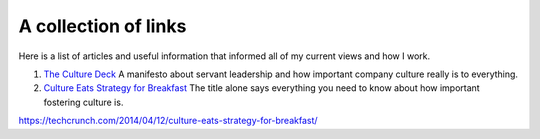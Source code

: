 A collection of links
=====================

Here is a list of articles and useful information that informed all of my
current views and how I work.

1. `The Culture Deck`_ A manifesto about servant leadership and how important
   company culture really is to everything.

2. `Culture Eats Strategy for Breakfast`_ The title alone says everything you
   need to know about how important fostering culture is.



.. _The culture Deck: https://theculturedeck.com/
.. _Culture Eats Strategy for Breakfast:
https://techcrunch.com/2014/04/12/culture-eats-strategy-for-breakfast/
